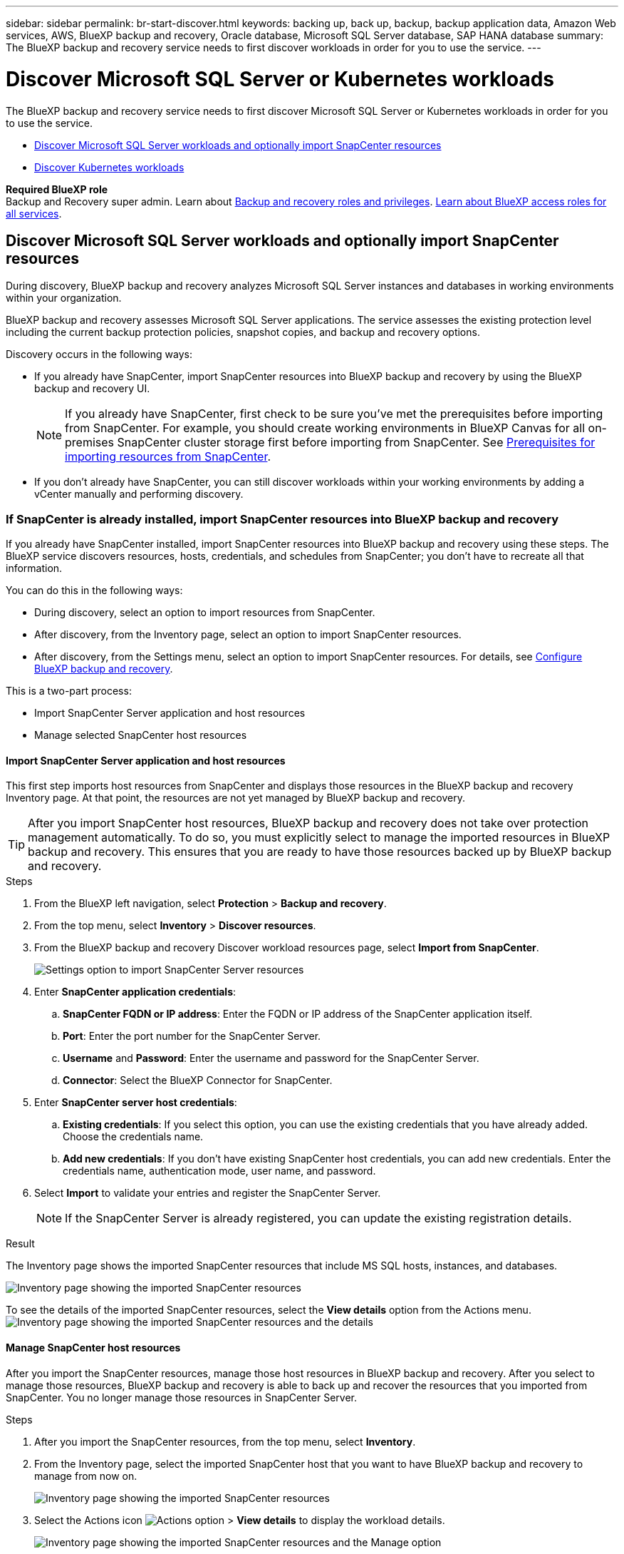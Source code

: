 ---
sidebar: sidebar
permalink: br-start-discover.html
keywords: backing up, back up, backup, backup application data, Amazon Web services, AWS, BlueXP backup and recovery, Oracle database, Microsoft SQL Server database, SAP HANA database
summary: The BlueXP backup and recovery service needs to first discover workloads in order for you to use the service.  
---

= Discover Microsoft SQL Server or Kubernetes workloads
:hardbreaks:
:nofooter:
:icons: font
:linkattrs:
:imagesdir: ./media/

[.lead]
The BlueXP backup and recovery service needs to first discover Microsoft SQL Server or Kubernetes workloads in order for you to use the service.  

* <<Discover Microsoft SQL Server workloads and optionally import SnapCenter resources>>
* <<Discover Kubernetes workloads>>

*Required BlueXP role*
Backup and Recovery super admin. Learn about link:reference-roles.html[Backup and recovery roles and privileges]. https://docs.netapp.com/us-en/bluexp-setup-admin/reference-iam-predefined-roles.html[Learn about BlueXP access roles for all services^].



== Discover Microsoft SQL Server workloads and optionally import SnapCenter resources

During discovery, BlueXP backup and recovery analyzes Microsoft SQL Server instances and databases in working environments within your organization. 

BlueXP backup and recovery assesses Microsoft SQL Server applications. The service assesses the existing protection level including the current backup protection policies, snapshot copies, and backup and recovery options.

Discovery occurs in the following ways: 

* If you already have SnapCenter, import SnapCenter resources into BlueXP backup and recovery by using the BlueXP backup and recovery UI.
+
NOTE: If you already have SnapCenter, first check to be sure you've met the prerequisites before importing from SnapCenter. For example, you should create working environments in BlueXP Canvas for all on-premises SnapCenter cluster storage first before importing from SnapCenter. See link:concept-start-prereq-snapcenter-import.html[Prerequisites for importing resources from SnapCenter].
+
* If you don't already have SnapCenter, you can still discover workloads within your working environments by adding a vCenter manually and performing discovery.




=== If SnapCenter is already installed, import SnapCenter resources into BlueXP backup and recovery

If you already have SnapCenter installed, import SnapCenter resources into BlueXP backup and recovery using these steps. The BlueXP service discovers resources, hosts, credentials, and schedules from SnapCenter; you don't have to recreate all that information. 

You can do this in the following ways: 

* During discovery, select an option to import resources from SnapCenter.
* After discovery, from the Inventory page, select an option to import SnapCenter resources.
* After discovery, from the Settings menu, select an option to import SnapCenter resources. For details, see link:br-start-configure.html[Configure BlueXP backup and recovery].

This is a two-part process:

* Import SnapCenter Server application and host resources
* Manage selected SnapCenter host resources

==== Import SnapCenter Server application and host resources

This first step imports host resources from SnapCenter and displays those resources in the BlueXP backup and recovery Inventory page. At that point, the resources are not yet managed by BlueXP backup and recovery.

TIP: After you import SnapCenter host resources, BlueXP backup and recovery does not take over protection management automatically. To do so, you must explicitly select to manage the imported resources in BlueXP backup and recovery. This ensures that you are ready to have those resources backed up by BlueXP backup and recovery. 

.Steps 

. From the BlueXP left navigation, select *Protection* > *Backup and recovery*. 

. From the top menu, select *Inventory* > *Discover resources*.

. From the BlueXP backup and recovery Discover workload resources page, select *Import from SnapCenter*.

+
image:../media/screen-br-settings-import-snapcenter-details.png[Settings option to import SnapCenter Server resources]

. Enter *SnapCenter application credentials*:
.. *SnapCenter FQDN or IP address*: Enter the FQDN or IP address of the SnapCenter application itself.
.. *Port*: Enter the port number for the SnapCenter Server.
.. *Username* and *Password*: Enter the username and password for the SnapCenter Server.
.. *Connector*: Select the BlueXP Connector for SnapCenter.


. Enter *SnapCenter server host credentials*:
.. *Existing credentials*: If you select this option, you can use the existing credentials that you have already added. Choose the credentials name. 
.. *Add new credentials*: If you don't have existing SnapCenter host credentials, you can add new credentials. Enter the credentials name, authentication mode, user name, and password.

. Select *Import* to validate your entries and register the SnapCenter Server.
+
NOTE: If the SnapCenter Server is already registered, you can  update the existing registration details.

.Result
The Inventory page shows the imported SnapCenter resources that include MS SQL hosts, instances, and databases.

image:../media/screen-br-inventory.png[Inventory page showing the imported SnapCenter resources]

To see the details of the imported SnapCenter resources, select the *View details* option from the Actions menu.
image:../media/screen-br-inventory-details.png[Inventory page showing the imported SnapCenter resources and the details]

==== Manage SnapCenter host resources

After you import the SnapCenter resources, manage those host resources in BlueXP backup and recovery. After you select to manage those resources, BlueXP backup and recovery is able to back up and recover the resources that you imported from SnapCenter. You no longer manage those resources in SnapCenter Server. 

.Steps 
. After you import the SnapCenter resources, from the top menu, select *Inventory*. 
. From the Inventory page, select the imported SnapCenter host that you want to have BlueXP backup and recovery to manage from now on.  
+
image:../media/screen-br-inventory.png[Inventory page showing the imported SnapCenter resources]

. Select the Actions icon image:../media/icon-action.png[Actions option] > *View details* to display the workload details.  
+
image:../media/screen-br-inventory-manage-option.png[Inventory page showing the imported SnapCenter resources and the Manage option]

. From the Inventory page, select the Actions icon image:../media/icon-action.png[Actions option] > *Manage* to display the Manage host page.   
//+
//image:../media/screen-br-inventory-manage-host.png[Inventory page showing the imported SnapCenter resources and the Manage option]

. Select *Manage*. 

. In the Manage host page, select either to use an existing vCenter or add a new vCenter. 


. Select *Manage*.
+
The Inventory page shows the newly managed SnapCenter resources.

You can optionally create a report of the managed resources by selecting the *Generate reports* option from the Actions menu.

==== Import SnapCenter resources after discovery from the Inventory page
If you have already discovered resources, you can import SnapCenter resources from the Inventory page.

.Steps
. From the BlueXP left navigation, select *Protection* > *Backup and recovery*.
. From the top menu, select *Inventory*.
+
image:../media/screen-br-inventory.png[Inventory page]

. From the Inventory page, select *Import SnapCenter resources*.
. Follow the steps in the *Import SnapCenter resources* section above to import SnapCenter resources.


=== If you don't have SnapCenter installed, add a vCenter and discover resources

If you don't already have SnapCenter installed, add vCenter information and have BlueXP backup and recovery discover workloads. Within each BlueXP Connector, select the working environments where you want to discover workloads. 

.Steps

. From the BlueXP left navigation, select *Protection* > *Backup and recovery*. 
+
If this is your first time logging in to this service, you already have a working environment in BlueXP, but haven't discovered any resources, the "Welcome to the new BlueXP backup and recovery" landing page appears and shows an option to *Discover resources*. 
+
image:screen-br-landing-discover-import-buttons.png[Landing page screenshot for BlueXP blueXP backup and recovery without discovered resources]

. Select *Discover resources*.
+
image:screen-br-discover-workloads.png[Discover workload resources screenshot]

. Enter the following information: 
.. *Workload type*: For this version, only Microsoft SQL Server is available.   
.. *vCenter settings*: Select an existing vCenter or add a new one. To add a new vCenter, enter the vCenter FQDN or IP address, user name, password, port, and protocol.
+
TIP: If you are entering vCenter information, enter information for both vCenter settings and Host registration. If you added or entered vCenter information here, you also need to add plugin information in Advanced Settings next. 
.. *Host registration*:  Select *Add credentials* and enter information about the hosts containing the workloads you want to discover.
+
TIP: If you are adding a standalone server and not a vCenter server, enter only the host information.  


. Select *Discover*. 
+
TIP: This process might take a few minutes.

. Continue with Advanced Settings. 


==== Set Advanced settings options during discovery and install the plugin

With Advanced Settings, you can manually install the plugin agent on all servers being registered. This enables you to import all SnapCenter workloads into BlueXP backup and recovery so you can manage backups and restores there. BlueXP backup and recovery shows the steps needed to install the plugin. 

//If you entered vCenter information during discovery, you need to add plugin information in Advanced Settings.


.Steps

. From the Discover resources page, continue to Advanced Settings by clicking the down arrow on the right. 
+
image:screen-br-discover-workloads-newly-discovered.png[Newly discovered working environments screenshot]
. In the Discover workload resources page, enter the following information. 
* *Enter plug-in port number*: Enter the port number that the plugin uses.
* *Installation path*: Enter the path where the plugin will be installed. 

. If you want to install the SnapCenter agent manually, check the boxes for the following options:
* *Use manual installation*: Check this box to install the  plugin manually.   
* *Use Group Managed Service Account (gMSA)*: If you use a specific third-party gMSA account to manage host credentials, check this box. 
* *Add all hosts in the cluster*: Check this box to add all hosts in the cluster to BlueXP backup and recovery during discovery.
* *Skip optional preinstall checks*: Check this box to skip optional preinstall checks. You might want to do this for example, if you know that memory or space considerations will be changed in the near future and you want to install the plugin now.
* *Skip automated installation*: Check this box to skip the automated installation of the plugin. You might want to do this if you are installing the plugin manually.

. Select *Discover*.



//. To enable the ability to add tags to your resources for easier management, check *Add tag option for resources*. (This feature is not available for the Preview 2025 version.)    
 
==== Continue to the BlueXP backup and recovery Dashboard


. To display the BlueXP backup and recovery Dashboard, from the top menu, select *Dashboard*.   
+
The Dashboard shows the health of data protection. The number of at risk or protected workloads increases based on the newly discovered, protected, and backed up workloads.  
+
image:screen-br-dashboard2.png[BlueXP backup and recovery Dashboard]
+
link:br-use-dashboard.html[Learn what the Dashboard shows you].

 




== Discover Kubernetes workloads
In the backup and recovery inventory, you can discover Kubernetes workloads that are running in your environment. Discovering a workload adds a Kubernetes cluster to BlueXP backup and recovery, enabling you to then add applications to the cluster and protect the resources hosted by the cluster.

.Steps

. In BlueXP backup and recovery, select *Inventory* > *Workloads*.
. Select *Discover resources*.
. Select the *Kubernetes* workload type.
. Enter a cluster name and choose a connector to use with the cluster.
. Follow the command line instructions that appear:
+
* Create a Trident protect namespace
* Create a Kubernetes secret
* Add a Helm repository
* Install Trident protect
* Install the Trident protect connector
+
These steps ensure that BlueXP backup and recovery can interact with the cluster.
. After you complete the steps, select *Discover*.
+
The cluster is added to the inventory.
. Select *View* in the associated Kubernetes workload to see the list of applications, clusters, and namespaces for that workload.
